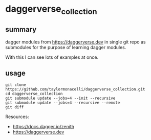 * daggerverse_collection

** summary

dagger modules from https://daggerverse.dev in single git repo as
submodules for the purpose of learning dagger modules.

With this I can see lots of examples at once.

** usage

#+begin_example
git clone https://github.com/taylormonacelli/daggerverse_collection.git
cd daggerverse_collection
git submodule update --jobs=4 --init --recursive
git submodule update --jobs=4 --recursive --remote
git diff
#+end_example

Resources:
+ https://docs.dagger.io/zenith
+ https://daggerverse.dev
